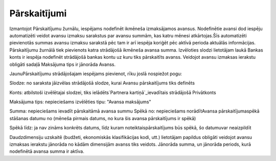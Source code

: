 .. 294 =================Pārskaitījumi================= 


Izmantojot Pārskaitījumu žurnālu, iespējams nodefinēt ikmēneša
izmaksājamos avansus.
Nodefinētie avansi dod iespēju automatizēti veidot avansu izmaksu
sarakstus par avansu summām, kas katru mēnesi atkārtojas.Šīs
automatizēti pievienotās summas avansu izmaksu sarakstā pēc tam ir arī
iespēja koriģēt pēc aktīvā perioda aktuālās informācijas.
Pārskaitījumu žurnālā tiek pievienots katra strādājošā ikmēneša avansa
summa. Izvēloties slodzi lietotājam laukā Bankas konts ir iespēja
nodefinēt strādājošā bankas kontu uz kuru tiks pārskaitīts avanss.
Veidojot avansu izmaksas ierakstu obligāti sadaļā Maksājuma tips ir
jānorāda Avanss.


JaunuPārskaitījumu strādājošajam iespējams pievienot, rīku joslā
nospiežot pogu:







Slodze: no saraksta jāizvēlas strādājošā slodze, kurai Avansu
pārskaitījums tiks definēts

Konts: atbilstoši izvēlētajai slodzei, tiks ielādēts`Partnera
kartiņā`_ievadītais strādājošā Privātkonts

Maksājuma tips: nepieciešams izvēlēties tipu: "Avansa maksājums"

Summa: nepieciešams ievadīt pārskaitāmā avansa summu
Spēkā no: nepieciešams norādītAvansa pārskaitījumaspēkā stāšanas
datumu no (mēneša pirmais datums, no kura šis avansa pārskaitījums ir
spēkā)

Spēkā līdz: ja nav zināms konkrēts datums, līdz kuram
noteiktaispārskaitījums būs spēkā, šo datumuvar neaizpildīt



Daudzdimensiju uzskaitē (budžeti, ekonomiskās klasifikācijas kodi,
utt.) lietotājam papildus obligāti veidojot avansu izmaksas ierakstu
jānorāda no kādām dimensijām avanss tiks veidots. Jānorāda summa, un
jānorāda periods, kurā nodefinētā avansa summa ir aktīva.

 